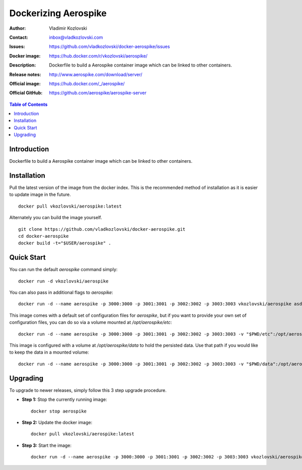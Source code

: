 =========================
Dockerizing Aerospike
=========================

:Author: Vladimir Kozlovski
:Contact: inbox@vladkozlovski.com
:Issues: https://github.com/vladkozlovski/docker-aerospike/issues
:Docker image: https://hub.docker.com/r/vkozlovski/aerospike/
:Description: Dockerfile to build a Aerospike container image which can be 
              linked to other containers.

:Release notes: http://www.aerospike.com/download/server/
:Official image: https://hub.docker.com/_/aerospike/
:Official GitHub: https://github.com/aerospike/aerospike-server


.. meta::
   :keywords: Aerospike, Docker, Dockerizing
   :description lang=en: Dockerfile to build a Aerospike container image which 
                         can be linked to other containers.

.. contents:: Table of Contents



Introduction
============

Dockerfile to build a Aerospike container image which can be linked to other 
containers.


Installation
============

Pull the latest version of the image from the docker index. This is the 
recommended method of installation as it is easier to update image in the 
future.
::
    docker pull vkozlovski/aerospike:latest

Alternately you can build the image yourself.
::
    git clone https://github.com/vladkozlovski/docker-aerospike.git
    cd docker-aerospike
    docker build -t="$USER/aerospike" .


Quick Start
===========
You can run the default `aerospike` command simply:
::
    docker run -d vkozlovski/aerospike

You can also pass in additional flags to `aerospike`:
::
    docker run -d --name aerospike -p 3000:3000 -p 3001:3001 -p 3002:3002 -p 3003:3003 vkozlovski/aerospike asd --foreground --config-file /opt/aerospike/etc/aerospike.conf

This image comes with a default set of configuration files for `aerospike`, but if you want to provide your own set of configuration files, you can do so via a volume mounted at `/opt/aerospike/etc`:
::
    docker run -d --name aerospike -p 3000:3000 -p 3001:3001 -p 3002:3002 -p 3003:3003 -v "$PWD/etc":/opt/aerospike/etc vkozlovski/aerospike

This image is configured with a volume at `/opt/aerospike/data` to hold the persisted data. Use that path if you would like to keep the data in a mounted volume:
::
    docker run -d --name aerospike -p 3000:3000 -p 3001:3001 -p 3002:3002 -p 3003:3003 -v "$PWD/data":/opt/aerospike/data vkozlovski/aerospike


Upgrading
=========
To upgrade to newer releases, simply follow this 3 step upgrade procedure.

* **Step 1:** Stop the currently running image::

    docker stop aerospike


* **Step 2:** Update the docker image::

    docker pull vkozlovski/aerospike:latest


* **Step 3:** Start the image::

    docker run -d --name aerospike -p 3000:3000 -p 3001:3001 -p 3002:3002 -p 3003:3003 vkozlovski/aerospike:latest